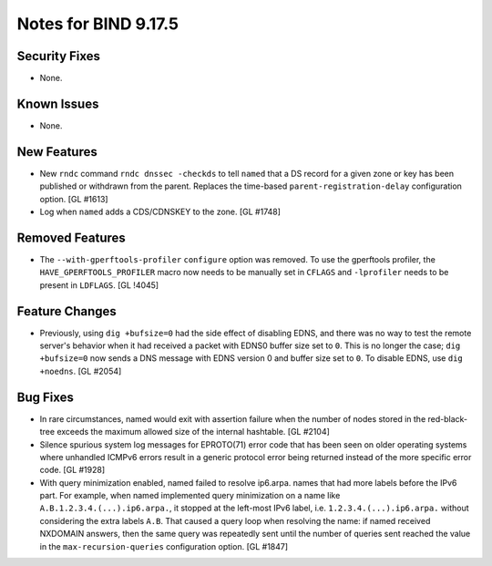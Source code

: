 .. 
   Copyright (C) Internet Systems Consortium, Inc. ("ISC")
   
   This Source Code Form is subject to the terms of the Mozilla Public
   License, v. 2.0. If a copy of the MPL was not distributed with this
   file, You can obtain one at http://mozilla.org/MPL/2.0/.
   
   See the COPYRIGHT file distributed with this work for additional
   information regarding copyright ownership.

Notes for BIND 9.17.5
---------------------

Security Fixes
~~~~~~~~~~~~~~

- None.

Known Issues
~~~~~~~~~~~~

- None.

New Features
~~~~~~~~~~~~

- New ``rndc`` command ``rndc dnssec -checkds`` to tell ``named``
  that a DS record for a given zone or key has been published or withdrawn
  from the parent. Replaces the time-based ``parent-registration-delay``
  configuration option. [GL #1613]

- Log when ``named`` adds a CDS/CDNSKEY to the zone. [GL #1748]

Removed Features
~~~~~~~~~~~~~~~~

- The ``--with-gperftools-profiler`` ``configure`` option was removed.
  To use the gperftools profiler, the ``HAVE_GPERFTOOLS_PROFILER`` macro
  now needs to be manually set in ``CFLAGS`` and ``-lprofiler`` needs to
  be present in ``LDFLAGS``. [GL !4045]

Feature Changes
~~~~~~~~~~~~~~~

- Previously, using ``dig +bufsize=0`` had the side effect of disabling EDNS,
  and there was no way to test the remote server's behavior when it had received
  a packet with EDNS0 buffer size set to ``0``. This is no longer the case;
  ``dig +bufsize=0`` now sends a DNS message with EDNS version 0 and buffer size
  set to ``0``. To disable EDNS, use ``dig +noedns``. [GL #2054]

Bug Fixes
~~~~~~~~~

- In rare circumstances, named would exit with assertion failure when the number
  of nodes stored in the red-black-tree exceeds the maximum allowed size of the
  internal hashtable.  [GL #2104]

- Silence spurious system log messages for EPROTO(71) error code that has been
  seen on older operating systems where unhandled ICMPv6 errors result in a
  generic protocol error being returned instead of the more specific error code.
  [GL #1928]

- With query minimization enabled, named failed to resolve ip6.arpa. names
  that had more labels before the IPv6 part. For example, when named
  implemented query minimization on a name like
  ``A.B.1.2.3.4.(...).ip6.arpa.``, it stopped at the left-most IPv6 label, i.e.
  ``1.2.3.4.(...).ip6.arpa.`` without considering the extra labels ``A.B``.
  That caused a query loop when resolving the name: if named received
  NXDOMAIN answers, then the same query was repeatedly sent until the number
  of queries sent reached the value in the ``max-recursion-queries``
  configuration option. [GL #1847]
